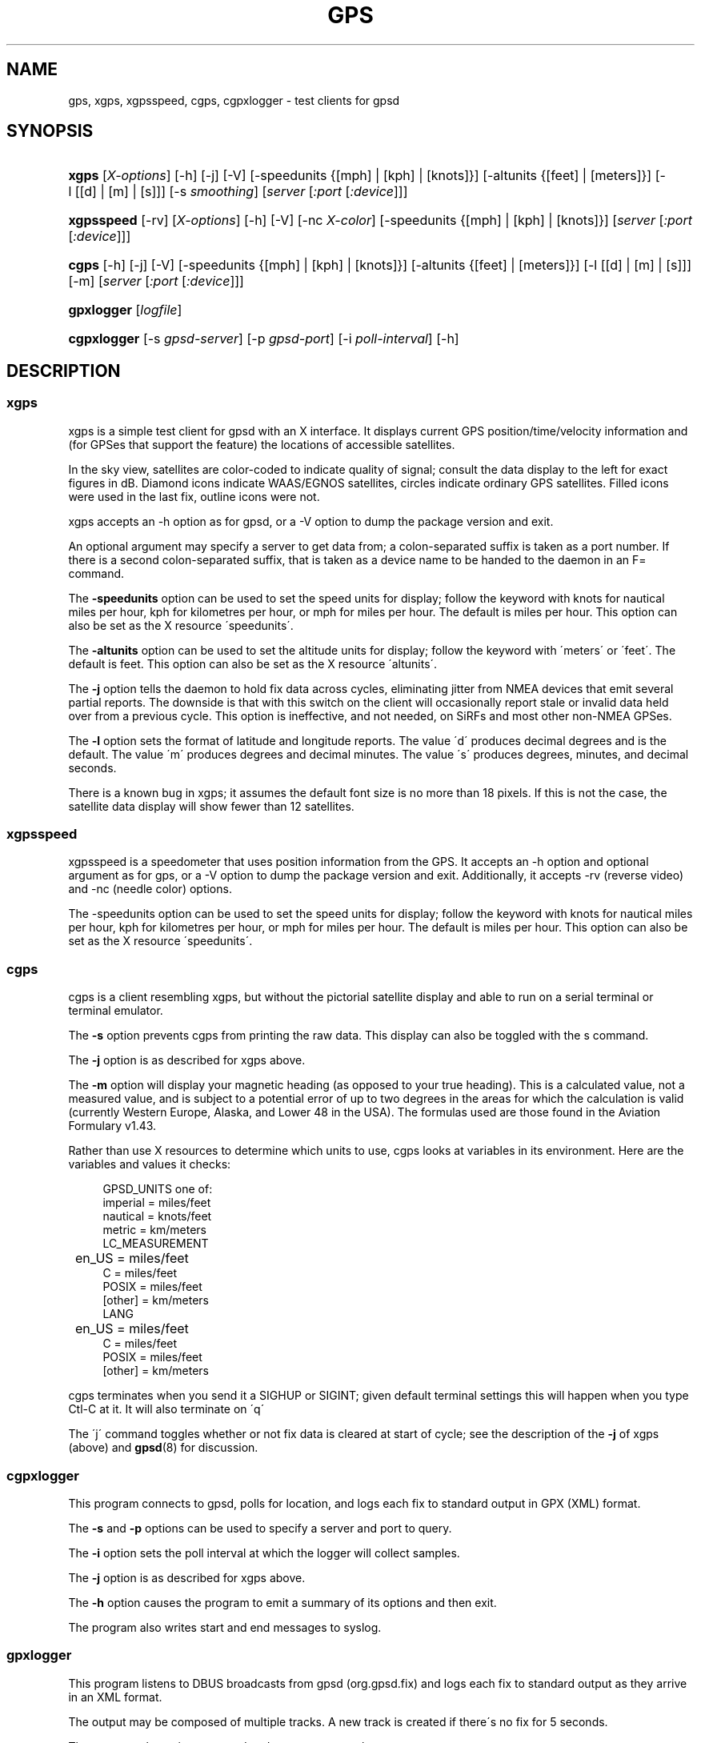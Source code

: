 .\"     Title: gps
.\"    Author: 
.\" Generator: DocBook XSL Stylesheets v1.73.2 <http://docbook.sf.net/>
.\"      Date: 12/30/2008
.\"    Manual: 9 Aug 2004
.\"    Source: 9 Aug 2004
.\"
.TH "GPS" "1" "12/30/2008" "9 Aug 2004" "9 Aug 2004"
.\" disable hyphenation
.nh
.\" disable justification (adjust text to left margin only)
.ad l
.SH "NAME"
gps, xgps, xgpsspeed, cgps, cgpxlogger \- test clients for gpsd
.SH "SYNOPSIS"
.HP 5
\fBxgps\fR [\fIX\-options\fR] [\-h] [\-j] [\-V] [\-speedunits\ {[mph]\ |\ [kph]\ |\ [knots]}] [\-altunits\ {[feet]\ |\ [meters]}] [\-l\ [[d]\ |\ [m]\ |\ [s]]] [\-s\ \fIsmoothing\fR] [\fIserver\fR [\fI:port\fR [\fI:device\fR]]]
.HP 10
\fBxgpsspeed\fR [\-rv] [\fIX\-options\fR] [\-h] [\-V] [\-nc\ \fIX\-color\fR] [\-speedunits\ {[mph]\ |\ [kph]\ |\ [knots]}] [\fIserver\fR [\fI:port\fR [\fI:device\fR]]]
.HP 5
\fBcgps\fR [\-h] [\-j] [\-V] [\-speedunits\ {[mph]\ |\ [kph]\ |\ [knots]}] [\-altunits\ {[feet]\ |\ [meters]}] [\-l\ [[d]\ |\ [m]\ |\ [s]]] [\-m] [\fIserver\fR [\fI:port\fR [\fI:device\fR]]]
.HP 10
\fBgpxlogger\fR [\fIlogfile\fR]
.HP 11
\fBcgpxlogger\fR [\-s\ \fIgpsd\-server\fR] [\-p\ \fIgpsd\-port\fR] [\-i\ \fIpoll\-interval\fR] [\-h]
.SH "DESCRIPTION"
.SS "xgps"
.PP
xgps
is a simple test client for
gpsd
with an X interface\&. It displays current GPS position/time/velocity information and (for GPSes that support the feature) the locations of accessible satellites\&.
.PP
In the sky view, satellites are color\-coded to indicate quality of signal; consult the data display to the left for exact figures in dB\&. Diamond icons indicate WAAS/EGNOS satellites, circles indicate ordinary GPS satellites\&. Filled icons were used in the last fix, outline icons were not\&.
.PP
xgps
accepts an \-h option as for
gpsd, or a \-V option to dump the package version and exit\&.
.PP
An optional argument may specify a server to get data from; a colon\-separated suffix is taken as a port number\&. If there is a second colon\-separated suffix, that is taken as a device name to be handed to the daemon in an F= command\&.
.PP
The
\fB\-speedunits\fR
option can be used to set the speed units for display; follow the keyword with knots for nautical miles per hour, kph for kilometres per hour, or mph for miles per hour\&. The default is miles per hour\&. This option can also be set as the X resource \'speedunits\'\&.
.PP
The
\fB\-altunits\fR
option can be used to set the altitude units for display; follow the keyword with \'meters\' or \'feet\'\&. The default is feet\&. This option can also be set as the X resource \'altunits\'\&.
.PP
The
\fB\-j\fR
option tells the daemon to hold fix data across cycles, eliminating jitter from NMEA devices that emit several partial reports\&. The downside is that with this switch on the client will occasionally report stale or invalid data held over from a previous cycle\&. This option is ineffective, and not needed, on SiRFs and most other non\-NMEA GPSes\&.
.PP
The
\fB\-l\fR
option sets the format of latitude and longitude reports\&. The value \'d\' produces decimal degrees and is the default\&. The value \'m\' produces degrees and decimal minutes\&. The value \'s\' produces degrees, minutes, and decimal seconds\&.
.PP
There is a known bug in
xgps; it assumes the default font size is no more than 18 pixels\&. If this is not the case, the satellite data display will show fewer than 12 satellites\&.
.SS "xgpsspeed"
.PP
xgpsspeed
is a speedometer that uses position information from the GPS\&. It accepts an \-h option and optional argument as for
gps, or a \-V option to dump the package version and exit\&. Additionally, it accepts \-rv (reverse video) and \-nc (needle color) options\&.
.PP
The \-speedunits option can be used to set the speed units for display; follow the keyword with knots for nautical miles per hour, kph for kilometres per hour, or mph for miles per hour\&. The default is miles per hour\&. This option can also be set as the X resource \'speedunits\'\&.
.SS "cgps"
.PP
cgps
is a client resembling
xgps, but without the pictorial satellite display and able to run on a serial terminal or terminal emulator\&.
.PP
The
\fB\-s\fR
option prevents
cgps
from printing the raw data\&. This display can also be toggled with the s command\&.
.PP
The
\fB\-j\fR
option is as described for xgps above\&.
.PP
The
\fB\-m\fR
option will display your magnetic heading (as opposed to your true heading)\&. This is a calculated value, not a measured value, and is subject to a potential error of up to two degrees in the areas for which the calculation is valid (currently Western Europe, Alaska, and Lower 48 in the USA)\&. The formulas used are those found in the Aviation Formulary v1\&.43\&.
.PP
Rather than use X resources to determine which units to use,
cgps
looks at variables in its environment\&. Here are the variables and values it checks:
.sp
.RS 4
.nf
    GPSD_UNITS one of: 
              imperial   = miles/feet
              nautical   = knots/feet
              metric     = km/meters
    LC_MEASUREMENT
	      en_US      = miles/feet
              C          = miles/feet
              POSIX      = miles/feet
              [other]    = km/meters
    LANG
	      en_US      = miles/feet
              C          = miles/feet
              POSIX      = miles/feet
              [other]    = km/meters
.fi
.RE
.PP
cgps
terminates when you send it a SIGHUP or SIGINT; given default terminal settings this will happen when you type Ctl\-C at it\&. It will also terminate on \'q\'
.PP
The \'j\' command toggles whether or not fix data is cleared at start of cycle; see the description of the
\fB\-j\fR
of xgps (above) and
\fBgpsd\fR(8)
for discussion\&.
.SS "cgpxlogger"
.PP
This program connects to gpsd, polls for location, and logs each fix to standard output in GPX (XML) format\&.
.PP
The
\fB\-s\fR
and
\fB\-p\fR
options can be used to specify a server and port to query\&.
.PP
The
\fB\-i\fR
option sets the poll interval at which the logger will collect samples\&.
.PP
The
\fB\-j\fR
option is as described for xgps above\&.
.PP
The
\fB\-h\fR
option causes the program to emit a summary of its options and then exit\&.
.PP
The program also writes start and end messages to syslog\&.
.SS "gpxlogger"
.PP
This program listens to DBUS broadcasts from gpsd (org\&.gpsd\&.fix) and logs each fix to standard output as they arrive in an XML format\&.
.PP
The output may be composed of multiple tracks\&. A new track is created if there\'s no fix for 5 seconds\&.
.PP
The program also writes start and end messages to syslog\&.
.SH "SEE ALSO"
.PP

\fBgpsd\fR(8),
\fBlibgps\fR(3),
\fBlibgpsd\fR(3),
\fBgpsfake\fR(1),
\fBgpsctl\fR(1),
\fBgpscat\fR(1),
\fBgpsprof\fR(1)\&.
.SH "AUTHORS"
.PP
Remco Treffcorn, Derrick Brashear, Russ Nelson & Eric S\&. Raymond(xgps)\&. Jeff Francis (cgps)\&. Amaury Jacquot
<sxpert@esitcom\&.org>
& Petter Reinholdtsen
<pere@hungry\&.com>
(gpxlogger)\&. Chris Kuethe
<chris\&.kuethe@gmail\&.com>
(cgpxlogger)\&.
.PP
This manual page by Eric S\&. Raymond
<esr@thyrsus\&.com>\&. There is a project page, with
xgps
screenshots, at
\fIberlios\&.de\fR\&[1]\&.
.SH "NOTES"
.IP " 1." 4
berlios.de
.RS 4
\%http://gpsd.berlios.de/
.RE
